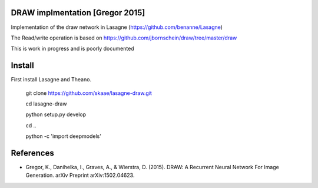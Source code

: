 DRAW implmentation [Gregor 2015]
=======
Implementation of the draw network in Lasagne (https://github.com/benanne/Lasagne)



The Read/write operation is based on https://github.com/jbornschein/draw/tree/master/draw


This is work in progress and is poorly documented



.. image:: https://raw.githubusercontent.com/skaae/lasagne-draw/master/animaion.gif
    :alt: DRAW animation
    :width: 679
    :height: 781
    :align: center



Install
=========
First install Lasagne and Theano.


    git clone https://github.com/skaae/lasagne-draw.git

    cd lasagne-draw

    python setup.py develop

    cd ..

    python -c 'import deepmodels'


References
=========


* Gregor, K., Danihelka, I., Graves, A., & Wierstra, D. (2015). DRAW: A Recurrent Neural Network For Image Generation. arXiv Preprint arXiv:1502.04623.

